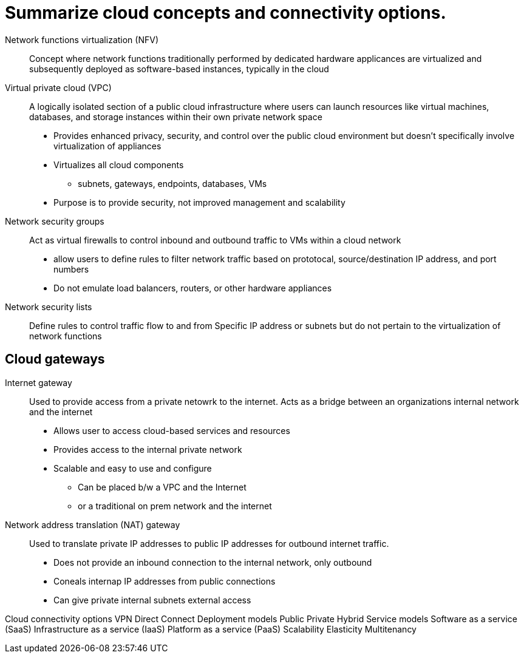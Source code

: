 = Summarize cloud concepts and connectivity options.

Network functions virtualization (NFV):: Concept where network functions traditionally performed by dedicated hardware applicances are virtualized and subsequently deployed as software-based instances, typically in the cloud



Virtual private cloud (VPC):: A logically isolated section of a public cloud infrastructure where users can launch resources like virtual machines, databases, and storage instances within their own private network space
* Provides enhanced privacy, security, and control over the public cloud environment but doesn't specifically involve virtualization of appliances
* Virtualizes all cloud components
    ** subnets, gateways, endpoints, databases, VMs
* Purpose is to provide security, not improved management and scalability


Network security groups:: Act as virtual firewalls to control inbound and outbound traffic to VMs within a cloud network
* allow users to define rules to filter network traffic based on prototocal, source/destination IP address, and port numbers
* Do not emulate load balancers, routers, or other hardware appliances

Network security lists:: Define rules to control traffic flow to and from Specific IP address or subnets but do not pertain to the virtualization of network functions



== Cloud gateways

Internet gateway:: Used to provide access from a private netowrk to the internet. Acts as a bridge  between an organizations internal network and the internet
* Allows user to access cloud-based services and resources
* Provides access to the internal private network
* Scalable and easy to use and configure
** Can be placed b/w a VPC and the Internet
** or a traditional on prem network and the internet

Network address translation (NAT) gateway:: Used to translate private IP addresses to public IP addresses for outbound internet traffic. 
* Does not provide an inbound connection to the internal network, only outbound
* Coneals internap IP addresses from public connections
* Can give private internal subnets external access




Cloud connectivity options
VPN
Direct Connect
Deployment models
Public
Private
Hybrid
Service models
Software as a service (SaaS)
Infrastructure as a service (IaaS)
Platform as a service (PaaS)
Scalability
Elasticity
Multitenancy
